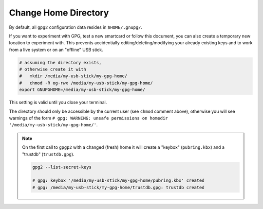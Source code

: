 .. _gpg2-home:

Change Home Directory
=====================

By default, all ``gpg2`` configuration data resides in ``$HOME/.gnupg/``.

If you want to experiment with GPG, test a new smartcard or follow this document, you can also create a temporary new location to experiment with.
This prevents accidentially editing/deleting/modifying your already existing keys and to work from a live system or on an "offline" USB stick.

.. code:: bash

   # assuming the directory exists,
   # otherwise create it with
   #   mkdir /media/my-usb-stick/my-gpg-home/
   #   chmod -R og-rwx /media/my-usb-stick/my-gpg-home/
   export GNUPGHOME=/media/my-usb-stick/my-gpg-home/

This setting is valid until you close your terminal.

The directory should only be accessible by the current user (see ``chmod`` comment above), otherwise you will see warnings of the form ``# gpg: WARNING: unsafe permissions on homedir '/media/my-usb-stick/my-gpg-home/'``.

.. note::

   On the first call to ``gpgp2`` with a changed (fresh) home it will create a "keybox" (``pubring.kbx``) and a "trustdb" (``trustdb.gpg``).
   
   .. code:: bash

      gpg2 --list-secret-keys
      
      # gpg: keybox '/media/my-usb-stick/my-gpg-home/pubring.kbx' created
      # gpg: /media/my-usb-stick/my-gpg-home/trustdb.gpg: trustdb created

